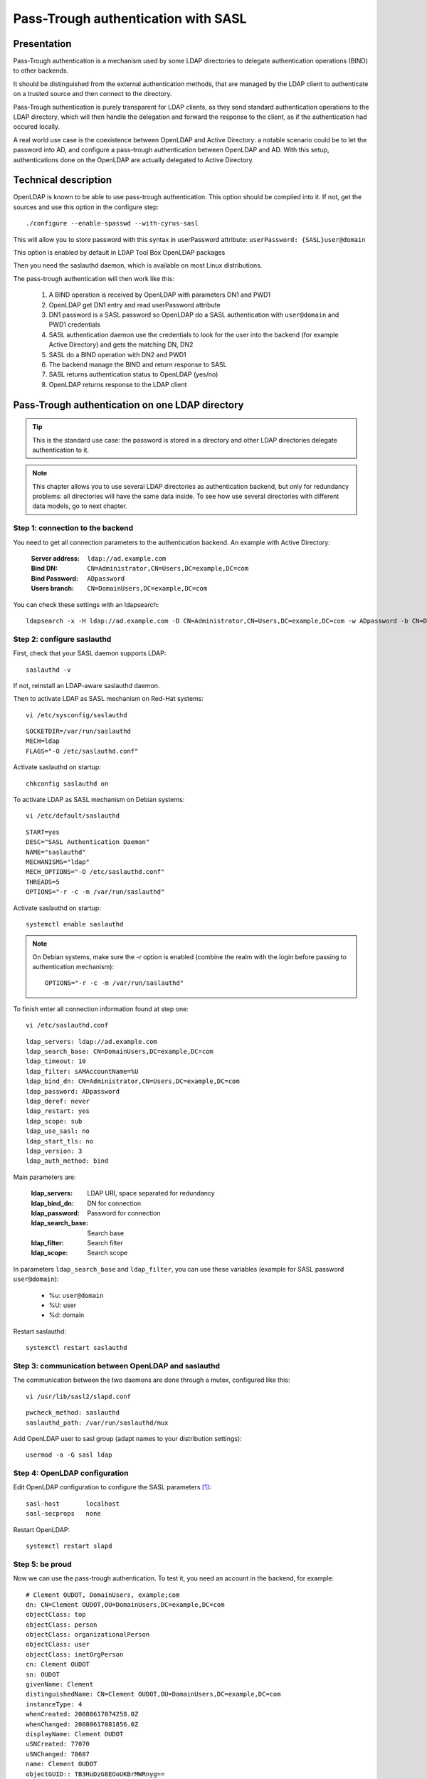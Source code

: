 ************************************
Pass-Trough authentication with SASL
************************************

Presentation
============

Pass-Trough authentication is a mechanism used by some LDAP directories to delegate authentication operations (BIND) to other backends.

It should be distinguished from the external authentication methods, that are managed by the LDAP client to authenticate on a trusted source and then connect to the directory.

Pass-Trough authentication is purely transparent for LDAP clients, as they send standard authentication operations to the LDAP directory, which will then handle the delegation and forward the response to the client, as if the authentication had occured locally.

A real world use case is the coexistence between OpenLDAP and Active Directory: a notable scenario could be to let the password into AD, and configure a pass-trough authentication between OpenLDAP and AD. With this setup, authentications done on the OpenLDAP are actually delegated to Active Directory.

Technical description
=====================

OpenLDAP is known to be able to use pass-trough authentication. This option should be compiled into it. If not, get the sources and use this option in the configure step::

    ./configure --enable-spasswd --with-cyrus-sasl

This will allow you to store password with this syntax in userPassword attribute: ``userPassword: {SASL}user@domain``

This option is enabled by default in LDAP Tool Box OpenLDAP packages

Then you need the saslauthd daemon, which is available on most Linux distributions.

The pass-trough authentication will then work like this:

    1. A BIND operation is received by OpenLDAP with parameters DN1 and PWD1
    2. OpenLDAP get DN1 entry and read userPassword attribute
    3. DN1 password is a SASL password so OpenLDAP do a SASL authentication with ``user@domain`` and PWD1 credentials
    4. SASL authentication daemon use the credentials to look for the user into the backend (for example Active Directory) and gets the matching DN, DN2
    5. SASL do a BIND operation with DN2 and PWD1
    6. The backend manage the BIND and return response to SASL
    7. SASL returns authentication status to OpenLDAP (yes/no)
    8. OpenLDAP returns response to the LDAP client

Pass-Trough authentication on one LDAP directory
================================================

.. image:: images/sasl_delegation.png
   :alt: schema of SASL delegation
   :align: center

.. TIP::
   This is the standard use case: the password is stored in a directory and other LDAP directories delegate authentication to it.

.. NOTE::
   This chapter allows you to use several LDAP directories as authentication backend, but only for redundancy problems: all directories will have the same data inside. To see how use several directories with different data models, go to next chapter.


Step 1: connection to the backend
---------------------------------

You need to get all connection parameters to the authentication backend. An example with Active Directory:

    :Server address: ``ldap://ad.example.com``
    :Bind DN: ``CN=Administrator,CN=Users,DC=example,DC=com``
    :Bind Password: ``ADpassword``
    :Users branch: ``CN=DomainUsers,DC=example,DC=com``

You can check these settings with an ldapsearch::

    ldapsearch -x -H ldap://ad.example.com -D CN=Administrator,CN=Users,DC=example,DC=com -w ADpassword -b CN=DomainUsers,DC=example,DC=com

Step 2: configure saslauthd
---------------------------

First, check that your SASL daemon supports LDAP::

    saslauthd -v

If not, reinstall an LDAP-aware saslauthd daemon.

Then to activate LDAP as SASL mechanism on Red-Hat systems::

    vi /etc/sysconfig/saslauthd

::

    SOCKETDIR=/var/run/saslauthd
    MECH=ldap
    FLAGS="-O /etc/saslauthd.conf"

Activate saslauthd on startup::

    chkconfig saslauthd on


To activate LDAP as SASL mechanism on Debian systems::

    vi /etc/default/saslauthd

::

    START=yes
    DESC="SASL Authentication Daemon"
    NAME="saslauthd"
    MECHANISMS="ldap"
    MECH_OPTIONS="-O /etc/saslauthd.conf"
    THREADS=5
    OPTIONS="-r -c -m /var/run/saslauthd"

Activate saslauthd on startup::

    systemctl enable saslauthd




.. NOTE::
   On Debian systems, make sure the -r option is enabled
   (combine the realm with the login before passing to authentication mechanism)::

       OPTIONS="-r -c -m /var/run/saslauthd"

To finish enter all connection information found at step one::

    vi /etc/saslauthd.conf

::

    ldap_servers: ldap://ad.example.com
    ldap_search_base: CN=DomainUsers,DC=example,DC=com
    ldap_timeout: 10
    ldap_filter: sAMAccountName=%U
    ldap_bind_dn: CN=Administrator,CN=Users,DC=example,DC=com
    ldap_password: ADpassword
    ldap_deref: never
    ldap_restart: yes
    ldap_scope: sub
    ldap_use_sasl: no
    ldap_start_tls: no
    ldap_version: 3
    ldap_auth_method: bind

Main parameters are:

    :ldap_servers: LDAP URI, space separated for redundancy
    :ldap_bind_dn: DN for connection
    :ldap_password: Password for connection
    :ldap_search_base: Search base
    :ldap_filter: Search filter
    :ldap_scope: Search scope

In parameters ``ldap_search_base`` and ``ldap_filter``, you can use these variables (example for SASL password ``user@domain``):

    * %u: ``user@domain``
    * %U: user
    * %d: domain

Restart saslauthd::

    systemctl restart saslauthd

Step 3: communication between OpenLDAP and saslauthd
----------------------------------------------------

The communication between the two daemons are done through a mutex, configured like this::

    vi /usr/lib/sasl2/slapd.conf

::

    pwcheck_method: saslauthd
    saslauthd_path: /var/run/saslauthd/mux

Add OpenLDAP user to sasl group (adapt names to your distribution settings)::

    usermod -a -G sasl ldap

Step 4: OpenLDAP configuration
------------------------------

Edit OpenLDAP configuration to configure the SASL parameters [#f1]_::

    sasl-host       localhost
    sasl-secprops   none

Restart OpenLDAP::

    systemctl restart slapd

Step 5: be proud
----------------

Now we can use the pass-trough authentication. To test it, you need an account in the backend, for example::

    # Clement OUDOT, DomainUsers, example;com
    dn: CN=Clement OUDOT,OU=DomainUsers,DC=example,DC=com
    objectClass: top
    objectClass: person
    objectClass: organizationalPerson
    objectClass: user
    objectClass: inetOrgPerson
    cn: Clement OUDOT
    sn: OUDOT
    givenName: Clement
    distinguishedName: CN=Clement OUDOT,OU=DomainUsers,DC=example,DC=com
    instanceType: 4
    whenCreated: 20080617074258.0Z
    whenChanged: 20080617081856.0Z
    displayName: Clement OUDOT
    uSNCreated: 77070
    uSNChanged: 78687
    name: Clement OUDOT
    objectGUID:: TB3HuDzG8EOoUKBrMWRnyg==
    userAccountControl: 66048
    badPwdCount: 0
    codePage: 0
    countryCode: 0
    badPasswordTime: 0
    lastLogoff: 0
    lastLogon: 0
    pwdLastSet: 128581621788125000
    primaryGroupID: 513
    objectSid:: AQUAAAAAAAUVAAAAmtgimaPoR9Go86e7PQgAAA==
    accountExpires: 9223372036854775807
    logonCount: 0
    sAMAccountName: coudot
    sAMAccountType: 805306368
    userPrincipalName: coudot@example.com
    objectCategory: CN=Person,CN=Schema,CN=Configuration,DC=example,DC=com

You can test the SASL part with this command::

    testsaslauthd -u coudot -p password

Then create an account in OpenLDAP, for example::

    dn: uid=coudot,ou=users,dc=example,dc=com
    objectClass: inetOrgPerson
    objectClass: organizationalPerson
    objectClass: person
    objectClass: top
    uid: coudot
    cn: Clement OUDOT
    sn: OUDOT
    userPassword: {SASL}coudot@example.com

Now you can bind to OpenLDAP with AD password::

    ldapsearch -x -H ldap://ldap.example.com -b dc=example,dc=com -D uid=coudot,ou=users,dc=example,dc=com -w password

Pass-Trough authentication on several LDAP directories - with OpenLDAP meta backend
===================================================================================

.. image:: images/sasl_delegation_multi_ad.png
   :alt: schema of SASL delegation on several directories
   :align: center

.. TIP::
   You need to install all the components of the previous chapter. This chapter will only describe the evolutions to do.

.. NOTE::
   This chapter explains how to do Pass-Trough authentication on several LDAP backends with OpenLDAP meta backend. This adds complexity as SASL daemon can only be configured to connect to a single remote directory, and OpenLDAP cannot use several SASL authentication daemons. The solution described here use a meta directory between SASL daemon and remote directories. The choice of the backend to contact will be done in the SASL password value, for example ``{SASL}user@LDAP1`` and ``{SASL}user@LDAP2``.

Step 1: create the meta directory
---------------------------------

Configure a new OpenLDAP instance that will be a meta directory for the LDAP backends, for example [#f1]_::

    # Database
    database        meta
    suffix          "dc=local"
    rootdn          "cn=Manager,dc=local"
    rootpw          secret

    # LDAP 1
    uri ldap://ldap1.example.com/ou=LDAP1,dc=local

    lastmod       off
    suffixmassage   "ou=LDAP1,dc=local" "dc=example1,dc=com"
    idassert-bind bindmethod=simple
       binddn="cn=admin,dc=example1,dc=com"
       credentials="secret"
       mode=none
       flags=non-prescriptive
    idassert-authzFrom "dn.exact:cn=Manager,dc=local"


    # LDAP 2
    uri  ldap://ldap2.example.com/ou=LDAP2,dc=local

    lastmod       off
    suffixmassage "ou=LDAP2,dc=local" "dc=example2,dc=com"
    idassert-bind bindmethod=simple
      binddn="cn=admin,dc=example2,dc=com"
      credentials="secret"
      mode=none
      flags=non-prescriptive
    idassert-authzFrom "dn.exact:cn=Manager,dc=local"

Launch this server on a new port (or another server), that will be accessible from SASL dameon. For example it will be launched on `<ldap://127.0.0.1:390/>`_

Step 2: reconfigure saslauthd
-----------------------------

Adapt SASL daemon configuration to contact the meta directory::

    vi /etc/saslauthd.conf

::

    ldap_servers: ldap://127.0.0.1:390/
    ldap_search_base: ou=%d,dc=local
    ldap_timeout: 10
    ldap_filter: (|(uid=%U)(SAMACCOUNTNAME=%U))
    ldap_bind_dn: cn=Manager,dc=local
    ldap_password: secret
    ldap_deref: never
    ldap_restart: yes
    ldap_scope: sub
    ldap_use_sasl: no
    ldap_start_tls: no
    ldap_version: 3
    ldap_auth_method: bind

The interesting changes are:

    :ldap_search_base: we use the domain component (``%d``) to match to destination backend, trough the meta directory DIT
    :ldap_filter: we mix the filters with an OR filter, so that the user (``%U``) will be found whatever backend is called

Restart saslauthd::

    systemctl restart saslauthd

Step 3: be really proud
-----------------------

Do the tests of the first chapter, with different users in LDAP1 and LDAP2, and appropriate users in the main OpenLDAP server. By playing with the SASL password value, you are able to choose the authentication backend for pass-trough authentication.

Pass-Trough authentication on several LDAP directories - with OpenLDAP ldap backend
===================================================================================

.. NOTE::
   This chapter explains how to do Pass-Trough authentication on several LDAP backends with OpenLDAP ldap backend. The advantage over the meta backend is the possibility to use the rwm overlay with specific configuration for a backend directory, and for those using the cn=config backend, to manage the configuration into it (as these lines are written, backend meta is not supported in cn=config).

Step 1: create the proxy directory
----------------------------------

Configure a new OpenLDAP instance that will be a proxy directory for the LDAP backends, for example::

    # Database LDAP for local Manager authentication
    database ldap
    suffix "cn=manager,dc=local"
    rootdn "cn=manager,dc=local"
    rootpw secret
    
    # Database LDAP for LDAP 1
    database        ldap
    suffix          "ou=LDAP1,dc=local"
    
    uri ldap://ldap1.example.com
    
    idassert-bind bindmethod=simple
       binddn="cn=admin,dc=example1,dc=com"
       credentials="secret"
       mode=none
       flags=non-prescriptive
    idassert-authzFrom "dn.exact:cn=Manager,dc=local"
    
    overlay rwm
    rwm-suffixmassage   "ou=LDAP1,dc=local" "dc=example,dc=com"
    
    # Database LDAP for LDAP 2
    database        ldap
    suffix          "ou=LDAP2,dc=local"
    
    uri  ldap://ldap2.example.com
    
    idassert-bind bindmethod=simple
      binddn="cn=admin,dc=example2,dc=com"
      credentials="secret"
      mode=none
      flags=non-prescriptive
    idassert-authzFrom "dn.exact:cn=Manager,dc=local"
    
    overlay rwm
    rwm-suffixmassage   "ou=LDAP2,dc=local" "dc=example,dc=com"
    
    # Example of rwm configuration for Active Directory
    rwm-map attribute uid sAMAccountName
    rwm-map attribute * *

Step 2: reconfigure saslauthd
-----------------------------

Adapt SASL daemon configuration to contact the meta directory::

    vi /etc/saslauthd.conf

::

    ldap_servers: ldap://127.0.0.1:390/
    ldap_search_base: ou=%d,dc=local
    ldap_timeout: 10
    ldap_filter: uid=%U
    ldap_bind_dn: cn=Manager,dc=local
    ldap_password: secret
    ldap_deref: never
    ldap_restart: yes
    ldap_scope: sub
    ldap_use_sasl: no
    ldap_start_tls: no
    ldap_version: 3
    ldap_auth_method: bind

We have just changed the ``ldap_search_base`` parameter to use the domain component (``%d``) to match to destination backend, trough the meta directory DIT. You can keep a simple ``ldap_filter`` parameter, as we use rwm overlay to match the login attribute in both directories.

Restart saslauthd::

    systemctl restart saslauthd

Step 3: be really proud (indeed, you are awesome)
-------------------------------------------------

Do the tests of the first chapter, with different users in LDAP1 and LDAP2, and appropriate users in the main OpenLDAP server. By playing with the SASL password value, you are able to choose the authentication backend for pass-trough authentication.



.. rubric:: Footnotes

.. [#f1] example is given for a `slapd.conf <https://www.openldap.org/software/man.cgi?query=slapd.conf>`_ configuration. See `slapd-config manual <https://www.openldap.org/software/man.cgi?query=slapd-config>`_ for more information about corresponding cn=config configuration
